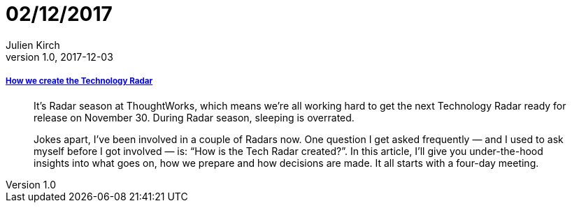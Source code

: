 = 02/12/2017
Julien Kirch
v1.0, 2017-12-03
:article_lang: en

===== link:https://www.thoughtworks.com/insights/blog/how-we-create-technology-radar[How we create the Technology Radar]

[quote]
____
It’s Radar season at ThoughtWorks, which means we’re all working hard to get the next Technology Radar ready for release on November 30. During Radar season, sleeping is overrated.

Jokes apart, I’ve been involved in a couple of Radars now. One question I get asked frequently — and I used to ask myself before I got involved — is: “How is the Tech Radar created?”. In this article, I’ll give you under-the-hood insights into what goes on, how we prepare and how decisions are made. It all starts with a four-day meeting.
____
